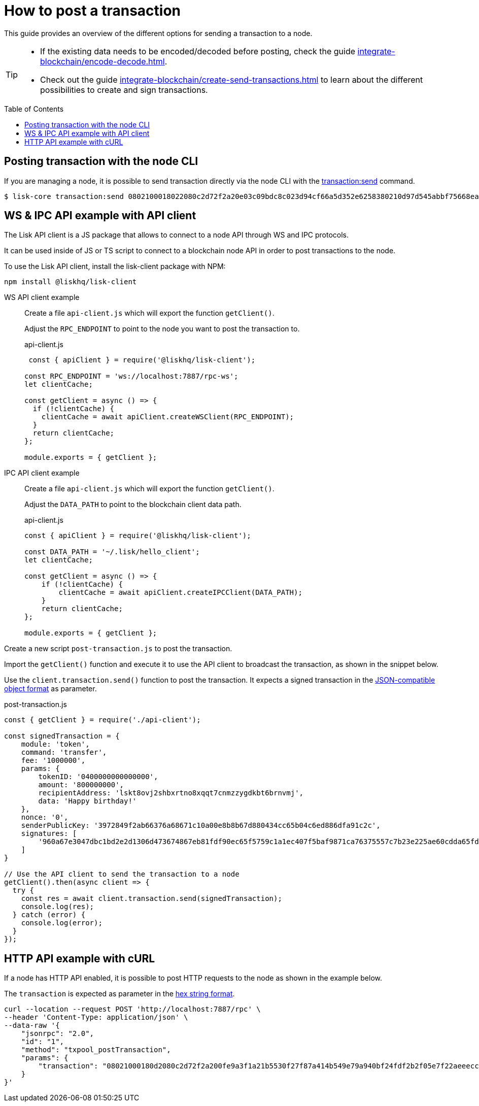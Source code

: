 = How to post a transaction
:toc: preamble
:idprefix:
:idseparator: -
// URLs
:url_integrate_decoding: integrate-blockchain/encode-decode.adoc
:url_integrate_createtx: integrate-blockchain/create-send-transactions.adoc
:url_integrate_createtx_hex: {url_integrate_createtx}#hex-string
:url_integrate_createtx_json: {url_integrate_createtx}#json-compatible-object
:url_sdk_cli_txsend: v6@lisk-sdk::client-cli.adoc#transactionsend

This guide provides an overview of the different options for sending a transaction to a node.

[TIP]
====
* If the existing data needs to be encoded/decoded before posting, check the guide xref:{url_integrate_decoding}[].
* Check out the guide xref:{url_integrate_createtx}[] to learn about the different possibilities to create and sign transactions.
====

== Posting transaction with the node CLI

If you are managing a node, it is possible to send transaction directly via the node CLI with the xref:{url_sdk_cli_txsend}[transaction:send] command.
[source,bash]
----
$ lisk-core transaction:send 0802100018022080c2d72f2a20e03c09bdc8c023d94cf66a5d352e6258380210d97d545abbf75668ea3736e3123229088094ebdc031214ab0041a7d3f7b2c290b5b834d46bdc7b7eb858151a0b73656e6420746f6b656e733a40faa2626d7306506b1999f48aa2f4b1ffdee01e641fa76d37a9d1d6fd8c225a81065c856ea625c52d138a7e3ba86b62913dc8e5aef8b5e307641ab66e0277a60b
----

== WS & IPC API example with API client

The Lisk API client is a JS package that allows to connect to a node API through WS and IPC protocols.

It can be used inside of JS or TS script to connect to a blockchain node API in order to post transactions to the node.

To use the Lisk API client, install the lisk-client package with NPM:

[source,bash]
----
npm install @liskhq/lisk-client
----

[tabs]
=====
WS API client example::
+
--
Create a file `api-client.js` which will export the function `getClient()`.

Adjust the `RPC_ENDPOINT` to point to the node you want to post the transaction to.

.api-client.js
[source,js]
----
 const { apiClient } = require('@liskhq/lisk-client');

const RPC_ENDPOINT = 'ws://localhost:7887/rpc-ws';
let clientCache;

const getClient = async () => {
  if (!clientCache) {
    clientCache = await apiClient.createWSClient(RPC_ENDPOINT);
  }
  return clientCache;
};

module.exports = { getClient };
----
--
IPC API client example::
+
--
Create a file `api-client.js` which will export the function `getClient()`.

Adjust the `DATA_PATH` to point to the blockchain client data path.

.api-client.js
[source,js]
----
const { apiClient } = require('@liskhq/lisk-client');

const DATA_PATH = '~/.lisk/hello_client';
let clientCache;

const getClient = async () => {
    if (!clientCache) {
        clientCache = await apiClient.createIPCClient(DATA_PATH);
    }
    return clientCache;
};

module.exports = { getClient };
----
--
=====

Create a new script `post-transaction.js` to post the transaction.

Import the `getClient()` function and execute it to use the API client to broadcast the transaction, as shown in the snippet below.

Use the `client.transaction.send()` function to post the transaction.
It expects a signed transaction in the xref:{url_integrate_createtx_json}[JSON-compatible object format] as parameter.

.post-transaction.js
[source,js]
----
const { getClient } = require('./api-client');

const signedTransaction = {
    module: 'token',
    command: 'transfer',
    fee: '1000000',
    params: {
        tokenID: '0400000000000000',
        amount: '800000000',
        recipientAddress: 'lskt8ovj2shbxrtno8xqqt7cnmzzygdkbt6brnvmj',
        data: 'Happy birthday!'
    },
    nonce: '0',
    senderPublicKey: '3972849f2ab66376a68671c10a00e8b8b67d880434cc65b04c6ed886dfa91c2c',
    signatures: [
        '960a67e3047dbc1bd2e2d1306d473674867eb81fdf90ec65f5759c1a1ec407f5baf9871ca76375557c7b23e225ae60cdda65fdce385bae076131ad5f7e39df0b'
    ]
}

// Use the API client to send the transaction to a node
getClient().then(async client => {
  try {
    const res = await client.transaction.send(signedTransaction);
    console.log(res);
  } catch (error) {
    console.log(error);
  }
});
----

== HTTP API example with cURL

If a node has HTTP API enabled, it is possible to post HTTP requests to the node as shown in the example below.

The `transaction` is expected as parameter in the xref:{url_integrate_createtx_hex}[hex string format].

[source,bash]
----
curl --location --request POST 'http://localhost:7887/rpc' \
--header 'Content-Type: application/json' \
--data-raw '{
    "jsonrpc": "2.0",
    "id": "1",
    "method": "txpool_postTransaction",
    "params": {
        "transaction": "08021000180d2080c2d72f2a200fe9a3f1a21b5530f27f87a414b549e79a940bf24fdf2b2f05e7f22aeeecc86a32270880c2d72f12144fd8cc4e27a3489b57ed986efe3d327d3de40d921a0a73656e6420746f6b656e3a4069242925e0e377906364fe6c2eed67f419dfc1a757f73e848ff2f1ff97477f90263487d20aedf538edffe2ce5b3e7601a8528e5cd63845272e9d79c294a6590a"
    }
}'
----

//TODO: Comment back in and update once Lisk Service v0.7 docs are updated
////
== Via Lisk Service WS API

If you prefer to use the RPC WebSocket API of Lisk Service to post transactions, this can be achieved for example by writing a small JS script, using the `socket.io-client` package.
The `transaction` is expected as parameter in the xref:{url_integrate_createtx_hex}[hex string format].

[source,js]
----
// 1. Require the dependencies
const io = require('socket.io-client'); // The socket.io client
const jsome = require('jsome'); // Prettifies the JSON output

jsome.params.colored = true;

// Use local Service node
const WS_RPC_ENDPOINT = 'ws://localhost:9901/rpc-v3';
//Use public Service node
//const WS_RPC_ENDPOINT = "wss://service.lisk.com/rpc-v3";

// 2. Connect to Lisk Service via WebSockets
const socket = io(WS_RPC_ENDPOINT, {
  forceNew: true,
  transports: ['websocket']
});

// 3. Emit the remote procedure call
socket.emit('request', {
  jsonrpc: '2.0',
  method: 'post.transactions',
  payload: {"transaction":"08021000180d2080c2d72f2a200fe9a3f1a21b5530f27f87a414b549e79a940bf24fdf2b2f05e7f22aeeecc86a32270880c2d72f12144fd8cc4e27a3489b57ed986efe3d327d3de40d921a0a73656e6420746f6b656e3a4069242925e0e377906364fe6c2eed67f419dfc1a757f73e848ff2f1ff97477f90263487d20aedf538edffe2ce5b3e7601a8528e5cd63845272e9d79c294a6590a"}
},
  answer => {
    // console.log(answer);
    jsome(answer);
    process.exit(0);
});
----

== HTTP Lisk Service API example with cURL

cURL is one of the tools that can be used to send HTTP API requests to Lisk Service as shown below:

The `transaction` is expected as parameter in the xref:{url_integrate_createtx_hex}[hex string format].

[source,bash]
----
curl -X POST -H "Content-Type: application/json" \
-d '{ "transaction": "0802100018022080c2d72f2a20e03c09bdc8c023d94cf66a5d352e6258380210d97d545abbf75668ea3736e3123229088094ebdc031214ab0041a7d3f7b2c290b5b834d46bdc7b7eb858151a0b73656e6420746f6b656e733a40faa2626d7306506b1999f48aa2f4b1ffdee01e641fa76d37a9d1d6fd8c225a81065c856ea625c52d138a7e3ba86b62913dc8e5aef8b5e307641ab66e0277a60b"}' \
"http://localhost:9901/api/v3/transactions"
----

The following response will be displayed if the transaction was posted successfully:

----
{"message":"Transaction payload was successfully passed to the network node","transactionId":"8a503843942e7d47ba0bef83fe735d26381f32a6ca6c96fb1cde902315f6220c"}
----
////